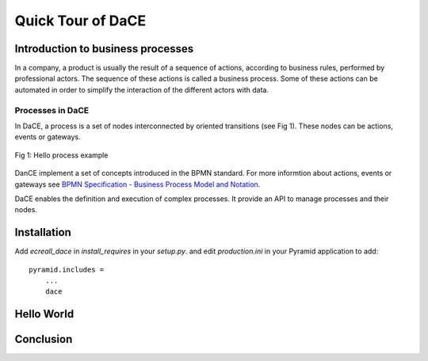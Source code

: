 
.. _quick_tour:

==================
Quick Tour of DaCE
==================

Introduction to business processes
==================================
In a company, a product is usually the result of a sequence of actions, according to business rules, performed by professional actors. The sequence of these actions is called a business process. Some of these actions can be automated in order to simplify the interaction of the different actors with data.

Processes in DaCE
---------------
In DaCE, a process is a set of nodes interconnected by oriented transitions (see Fig 1). These nodes can be actions, events or gateways. 

.. figure:: images/hello-process.png
    :align: center
    :height: 100px
    :alt: hello process
    
    Fig 1: Hello process example


DanCE implement a set of concepts introduced in the BPMN standard. For more informtion about actions, events or gateways see `BPMN Specification - Business Process Model and Notation <http://www.bpmn.org/>`_.

DaCE enables the definition and execution of complex processes. It provide an API to manage processes and their nodes.

Installation
============

Add `ecreall_dace` in `install_requires` in your `setup.py`.
and edit `production.ini` in your Pyramid application to add::

    pyramid.includes =
        ...
        dace

Hello World
===========

Conclusion
==========
